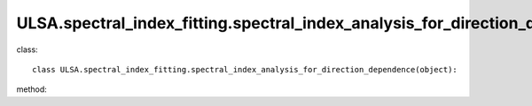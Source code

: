ULSA.spectral_index_fitting.spectral_index_analysis_for_direction_dependence
============================================================================ 
class::

   class ULSA.spectral_index_fitting.spectral_index_analysis_for_direction_dependence(object):

method:

.. py:function:: __init__(self)
   
   initial parameter function
   :return: none
.. py:function:: combined_index(downgrade_to)

   return the spectral index sky map for spatial-variance spectral index condition.

   :param int downgrade_to: The Nside value one choose in healpix mode, must be 2^N.
   :return: the spectral index value
   :rtype: float
   :raises TypeError: if the downgrade_to is not 2^N.

   
   
   


   
   
